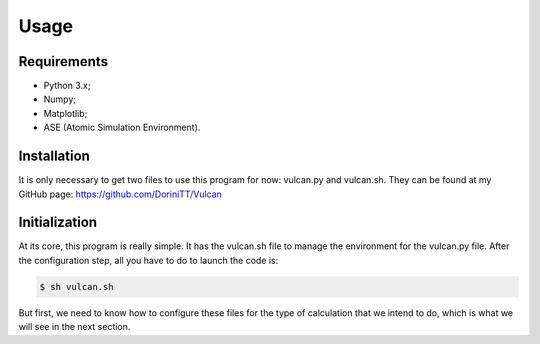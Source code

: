 .. _usage:

Usage
=====

.. _requirements:

Requirements
------------

- Python 3.x;
- Numpy;
- Matplotlib;
- ASE (Atomic Simulation Environment).

.. _installation:

Installation
------------

It is only necessary to get two files to use this program for now: vulcan.py and vulcan.sh. They can be found at my GitHub page:
https://github.com/DoriniTT/Vulcan

Initialization
--------------

At its core, this program is really simple. It has the vulcan.sh file to manage the environment for the vulcan.py file. After the configuration step, all you have to do to launch the code is:

.. code-block:: console

   $ sh vulcan.sh

But first, we need to know how to configure these files for the type of calculation that we intend to do, which is what we will see in the next section.
